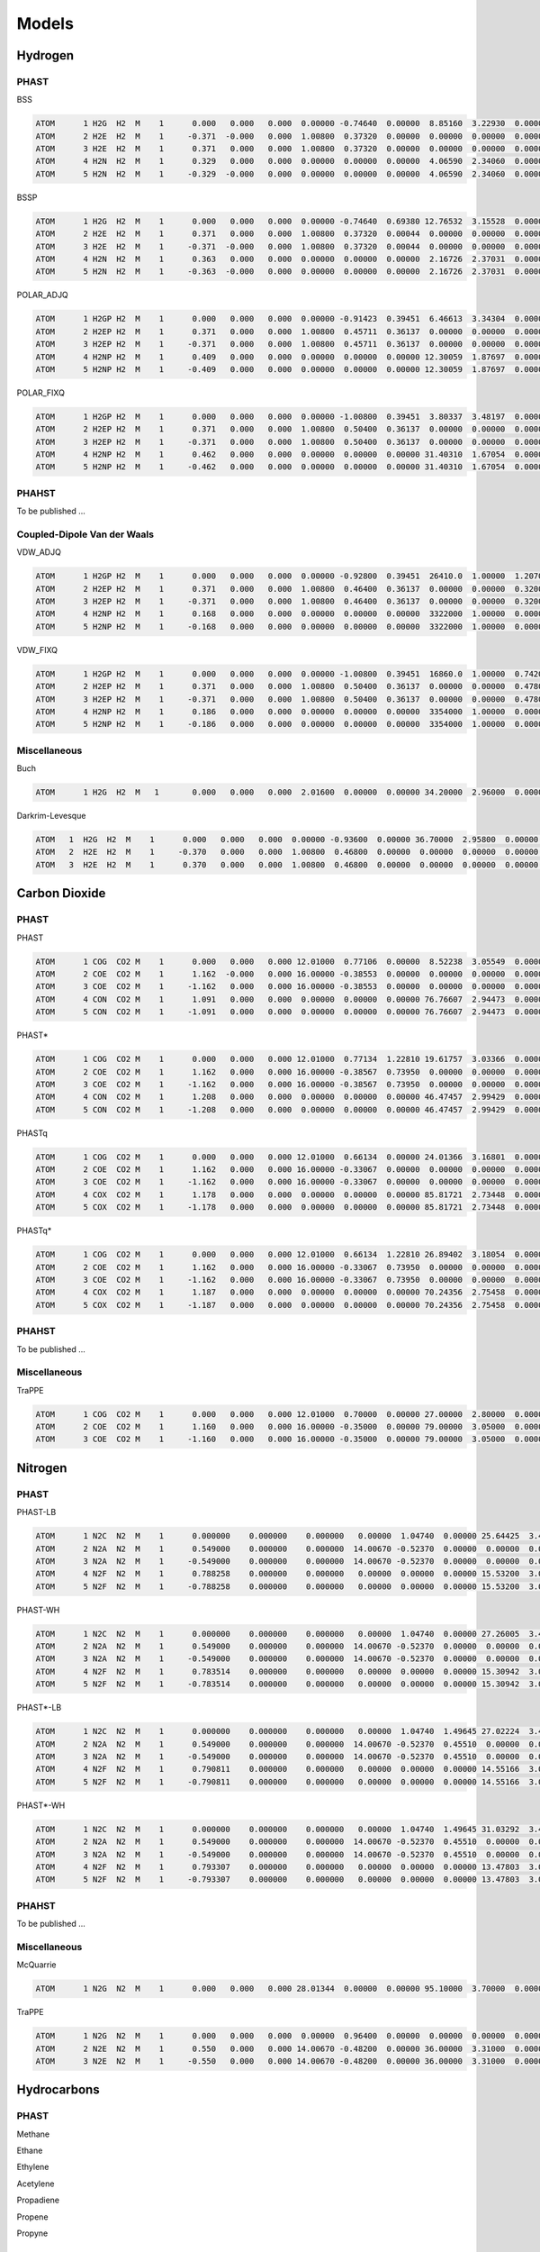 Models
******

Hydrogen
========

PHAST
-----

BSS

.. code-block:: none

    ATOM      1 H2G  H2  M    1      0.000   0.000   0.000  0.00000 -0.74640  0.00000  8.85160  3.22930  0.00000  0.00000
    ATOM      2 H2E  H2  M    1     -0.371  -0.000   0.000  1.00800  0.37320  0.00000  0.00000  0.00000  0.00000  0.00000
    ATOM      3 H2E  H2  M    1      0.371   0.000   0.000  1.00800  0.37320  0.00000  0.00000  0.00000  0.00000  0.00000
    ATOM      4 H2N  H2  M    1      0.329   0.000   0.000  0.00000  0.00000  0.00000  4.06590  2.34060  0.00000  0.00000
    ATOM      5 H2N  H2  M    1     -0.329  -0.000   0.000  0.00000  0.00000  0.00000  4.06590  2.34060  0.00000  0.00000

BSSP

.. code-block:: none

    ATOM      1 H2G  H2  M    1      0.000   0.000   0.000  0.00000 -0.74640  0.69380 12.76532  3.15528  0.00000  0.00000
    ATOM      2 H2E  H2  M    1      0.371   0.000   0.000  1.00800  0.37320  0.00044  0.00000  0.00000  0.00000  0.00000
    ATOM      3 H2E  H2  M    1     -0.371  -0.000   0.000  1.00800  0.37320  0.00044  0.00000  0.00000  0.00000  0.00000
    ATOM      4 H2N  H2  M    1      0.363   0.000   0.000  0.00000  0.00000  0.00000  2.16726  2.37031  0.00000  0.00000
    ATOM      5 H2N  H2  M    1     -0.363  -0.000   0.000  0.00000  0.00000  0.00000  2.16726  2.37031  0.00000  0.00000

POLAR_ADJQ

.. code-block:: none

    ATOM      1 H2GP H2  M    1      0.000   0.000   0.000  0.00000 -0.91423  0.39451  6.46613  3.34304  0.00000  0.00000
    ATOM      2 H2EP H2  M    1      0.371   0.000   0.000  1.00800  0.45711  0.36137  0.00000  0.00000  0.00000  0.00000
    ATOM      3 H2EP H2  M    1     -0.371   0.000   0.000  1.00800  0.45711  0.36137  0.00000  0.00000  0.00000  0.00000
    ATOM      4 H2NP H2  M    1      0.409   0.000   0.000  0.00000  0.00000  0.00000 12.30059  1.87697  0.00000  0.00000
    ATOM      5 H2NP H2  M    1     -0.409   0.000   0.000  0.00000  0.00000  0.00000 12.30059  1.87697  0.00000  0.00000

POLAR_FIXQ

.. code-block:: none

    ATOM      1 H2GP H2  M    1      0.000   0.000   0.000  0.00000 -1.00800  0.39451  3.80337  3.48197  0.00000  0.00000
    ATOM      2 H2EP H2  M    1      0.371   0.000   0.000  1.00800  0.50400  0.36137  0.00000  0.00000  0.00000  0.00000
    ATOM      3 H2EP H2  M    1     -0.371   0.000   0.000  1.00800  0.50400  0.36137  0.00000  0.00000  0.00000  0.00000
    ATOM      4 H2NP H2  M    1      0.462   0.000   0.000  0.00000  0.00000  0.00000 31.40310  1.67054  0.00000  0.00000
    ATOM      5 H2NP H2  M    1     -0.462   0.000   0.000  0.00000  0.00000  0.00000 31.40310  1.67054  0.00000  0.00000

PHAHST
------

To be published ...

Coupled-Dipole Van der Waals
----------------------------

VDW_ADJQ

.. code-block:: none

    ATOM      1 H2GP H2  M    1      0.000   0.000   0.000  0.00000 -0.92800  0.39451  26410.0  1.00000  1.20700  0.00000
    ATOM      2 H2EP H2  M    1      0.371   0.000   0.000  1.00800  0.46400  0.36137  0.00000  0.00000  0.32000  0.00000
    ATOM      3 H2EP H2  M    1     -0.371   0.000   0.000  1.00800  0.46400  0.36137  0.00000  0.00000  0.32000  0.00000
    ATOM      4 H2NP H2  M    1      0.168   0.000   0.000  0.00000  0.00000  0.00000  3322000  1.00000  0.00000  0.00000
    ATOM      5 H2NP H2  M    1     -0.168   0.000   0.000  0.00000  0.00000  0.00000  3322000  1.00000  0.00000  0.00000

VDW_FIXQ

.. code-block:: none

    ATOM      1 H2GP H2  M    1      0.000   0.000   0.000  0.00000 -1.00800  0.39451  16860.0  1.00000  0.74200  0.00000
    ATOM      2 H2EP H2  M    1      0.371   0.000   0.000  1.00800  0.50400  0.36137  0.00000  0.00000  0.47800  0.00000
    ATOM      3 H2EP H2  M    1     -0.371   0.000   0.000  1.00800  0.50400  0.36137  0.00000  0.00000  0.47800  0.00000
    ATOM      4 H2NP H2  M    1      0.186   0.000   0.000  0.00000  0.00000  0.00000  3354000  1.00000  0.00000  0.00000
    ATOM      5 H2NP H2  M    1     -0.186   0.000   0.000  0.00000  0.00000  0.00000  3354000  1.00000  0.00000  0.00000

Miscellaneous
-------------

Buch

.. code-block:: none

    ATOM      1 H2G  H2  M   1       0.000   0.000   0.000  2.01600  0.00000  0.00000 34.20000  2.96000  0.00000  0.00000

Darkrim-Levesque

.. code-block:: none

    ATOM   1  H2G  H2  M    1      0.000   0.000   0.000  0.00000 -0.93600  0.00000 36.70000  2.95800  0.00000  0.00000
    ATOM   2  H2E  H2  M    1     -0.370   0.000   0.000  1.00800  0.46800  0.00000  0.00000  0.00000  0.00000  0.00000
    ATOM   3  H2E  H2  M    1      0.370   0.000   0.000  1.00800  0.46800  0.00000  0.00000  0.00000  0.00000  0.00000


Carbon Dioxide
==============

PHAST
-----

PHAST

.. code-block:: none

    ATOM      1 COG  CO2 M    1      0.000   0.000   0.000 12.01000  0.77106  0.00000  8.52238  3.05549  0.00000  0.00000
    ATOM      2 COE  CO2 M    1      1.162  -0.000   0.000 16.00000 -0.38553  0.00000  0.00000  0.00000  0.00000  0.00000
    ATOM      3 COE  CO2 M    1     -1.162   0.000   0.000 16.00000 -0.38553  0.00000  0.00000  0.00000  0.00000  0.00000
    ATOM      4 CON  CO2 M    1      1.091   0.000   0.000  0.00000  0.00000  0.00000 76.76607  2.94473  0.00000  0.00000
    ATOM      5 CON  CO2 M    1     -1.091   0.000   0.000  0.00000  0.00000  0.00000 76.76607  2.94473  0.00000  0.00000

PHAST*

.. code-block:: none

    ATOM      1 COG  CO2 M    1      0.000   0.000   0.000 12.01000  0.77134  1.22810 19.61757  3.03366  0.00000  0.00000
    ATOM      2 COE  CO2 M    1      1.162   0.000   0.000 16.00000 -0.38567  0.73950  0.00000  0.00000  0.00000  0.00000
    ATOM      3 COE  CO2 M    1     -1.162   0.000   0.000 16.00000 -0.38567  0.73950  0.00000  0.00000  0.00000  0.00000
    ATOM      4 CON  CO2 M    1      1.208   0.000   0.000  0.00000  0.00000  0.00000 46.47457  2.99429  0.00000  0.00000
    ATOM      5 CON  CO2 M    1     -1.208   0.000   0.000  0.00000  0.00000  0.00000 46.47457  2.99429  0.00000  0.00000

PHASTq

.. code-block:: none

    ATOM      1 COG  CO2 M    1      0.000   0.000   0.000 12.01000  0.66134  0.00000 24.01366  3.16801  0.00000  0.00000
    ATOM      2 COE  CO2 M    1      1.162   0.000   0.000 16.00000 -0.33067  0.00000  0.00000  0.00000  0.00000  0.00000
    ATOM      3 COE  CO2 M    1     -1.162   0.000   0.000 16.00000 -0.33067  0.00000  0.00000  0.00000  0.00000  0.00000
    ATOM      4 COX  CO2 M    1      1.178   0.000   0.000  0.00000  0.00000  0.00000 85.81721  2.73448  0.00000  0.00000
    ATOM      5 COX  CO2 M    1     -1.178   0.000   0.000  0.00000  0.00000  0.00000 85.81721  2.73448  0.00000  0.00000

PHASTq*

.. code-block:: none

    ATOM      1 COG  CO2 M    1      0.000   0.000   0.000 12.01000  0.66134  1.22810 26.89402  3.18054  0.00000  0.00000
    ATOM      2 COE  CO2 M    1      1.162   0.000   0.000 16.00000 -0.33067  0.73950  0.00000  0.00000  0.00000  0.00000
    ATOM      3 COE  CO2 M    1     -1.162   0.000   0.000 16.00000 -0.33067  0.73950  0.00000  0.00000  0.00000  0.00000
    ATOM      4 COX  CO2 M    1      1.187   0.000   0.000  0.00000  0.00000  0.00000 70.24356  2.75458  0.00000  0.00000
    ATOM      5 COX  CO2 M    1     -1.187   0.000   0.000  0.00000  0.00000  0.00000 70.24356  2.75458  0.00000  0.00000

PHAHST
------

To be published ...

Miscellaneous
-------------

TraPPE

.. code-block:: none

    ATOM      1 COG  CO2 M    1      0.000   0.000   0.000 12.01000  0.70000  0.00000 27.00000  2.80000  0.00000  0.00000
    ATOM      2 COE  CO2 M    1      1.160   0.000   0.000 16.00000 -0.35000  0.00000 79.00000  3.05000  0.00000  0.00000
    ATOM      3 COE  CO2 M    1     -1.160   0.000   0.000 16.00000 -0.35000  0.00000 79.00000  3.05000  0.00000  0.00000

Nitrogen
========

PHAST
-----

PHAST-LB

.. code-block:: none

    ATOM      1 N2C  N2  M    1      0.000000    0.000000    0.000000   0.00000  1.04740  0.00000 25.64425  3.44416  0.00000  0.00000
    ATOM      2 N2A  N2  M    1      0.549000    0.000000    0.000000  14.00670 -0.52370  0.00000  0.00000  0.00000  0.00000  0.00000
    ATOM      3 N2A  N2  M    1     -0.549000    0.000000    0.000000  14.00670 -0.52370  0.00000  0.00000  0.00000  0.00000  0.00000
    ATOM      4 N2F  N2  M    1      0.788258    0.000000    0.000000   0.00000  0.00000  0.00000 15.53200  3.07293  0.00000  0.00000
    ATOM      5 N2F  N2  M    1     -0.788258    0.000000    0.000000   0.00000  0.00000  0.00000 15.53200  3.07293  0.00000  0.00000

PHAST-WH

.. code-block:: none

    ATOM      1 N2C  N2  M    1      0.000000    0.000000    0.000000   0.00000  1.04740  0.00000 27.26005  3.42032  0.00000  0.00000
    ATOM      2 N2A  N2  M    1      0.549000    0.000000    0.000000  14.00670 -0.52370  0.00000  0.00000  0.00000  0.00000  0.00000
    ATOM      3 N2A  N2  M    1     -0.549000    0.000000    0.000000  14.00670 -0.52370  0.00000  0.00000  0.00000  0.00000  0.00000
    ATOM      4 N2F  N2  M    1      0.783514    0.000000    0.000000   0.00000  0.00000  0.00000 15.30942  3.07774  0.00000  0.00000
    ATOM      5 N2F  N2  M    1     -0.783514    0.000000    0.000000   0.00000  0.00000  0.00000 15.30942  3.07774  0.00000  0.00000

PHAST*-LB

.. code-block:: none

    ATOM      1 N2C  N2  M    1      0.000000    0.000000    0.000000   0.00000  1.04740  1.49645 27.02224  3.43565  0.00000  0.00000
    ATOM      2 N2A  N2  M    1      0.549000    0.000000    0.000000  14.00670 -0.52370  0.45510  0.00000  0.00000  0.00000  0.00000
    ATOM      3 N2A  N2  M    1     -0.549000    0.000000    0.000000  14.00670 -0.52370  0.45510  0.00000  0.00000  0.00000  0.00000
    ATOM      4 N2F  N2  M    1      0.790811    0.000000    0.000000   0.00000  0.00000  0.00000 14.55166  3.08409  0.00000  0.00000
    ATOM      5 N2F  N2  M    1     -0.790811    0.000000    0.000000   0.00000  0.00000  0.00000 14.55166  3.08409  0.00000  0.00000

PHAST*-WH

.. code-block:: none

    ATOM      1 N2C  N2  M    1      0.000000    0.000000    0.000000   0.00000  1.04740  1.49645 31.03292  3.40469  0.00000  0.00000
    ATOM      2 N2A  N2  M    1      0.549000    0.000000    0.000000  14.00670 -0.52370  0.45510  0.00000  0.00000  0.00000  0.00000
    ATOM      3 N2A  N2  M    1     -0.549000    0.000000    0.000000  14.00670 -0.52370  0.45510  0.00000  0.00000  0.00000  0.00000
    ATOM      4 N2F  N2  M    1      0.793307    0.000000    0.000000   0.00000  0.00000  0.00000 13.47803  3.08985  0.00000  0.00000
    ATOM      5 N2F  N2  M    1     -0.793307    0.000000    0.000000   0.00000  0.00000  0.00000 13.47803  3.08985  0.00000  0.00000

PHAHST
------

To be published ...

Miscellaneous
-------------

McQuarrie

.. code-block:: none

    ATOM      1 N2G  N2  M    1      0.000   0.000   0.000 28.01344  0.00000  0.00000 95.10000  3.70000  0.00000  0.00000

TraPPE

.. code-block:: none

    ATOM      1 N2G  N2  M    1      0.000   0.000   0.000  0.00000  0.96400  0.00000  0.00000  0.00000  0.00000  0.00000
    ATOM      2 N2E  N2  M    1      0.550   0.000   0.000 14.00670 -0.48200  0.00000 36.00000  3.31000  0.00000  0.00000
    ATOM      3 N2E  N2  M    1     -0.550   0.000   0.000 14.00670 -0.48200  0.00000 36.00000  3.31000  0.00000  0.00000

Hydrocarbons
============

PHAST
-----

Methane


Ethane


Ethylene


Acetylene


Propadiene


Propene


Propyne


PHAHST
------

To be published ...

Water
=====

TIP3P

.. code-block:: none

    ATOM      1 OXY H2O  M    1      0.000   0.000   0.000 16.00000 -0.83400  0.00000 76.42000  3.15100  0.00000  0.00000
    ATOM      2 HYD H2O  M    1     -0.757  -0.586   0.000  1.00800  0.41700  0.00000 0.000000  0.00000  0.00000  0.00000
    ATOM      3 HYD H2O  M    1      0.757  -0.586   0.000  1.00800  0.41700  0.00000 0.000000  0.00000  0.00000  0.00000

Noble Gases
===========

PHAST
-----

He

.. code-block:: none

    ATOM      1  He  He  M   1       0.000   0.000   0.000  4.00260  0.00000  0.2049407 9.071224  2.653089  0.00000  0.00000

Ne

.. code-block:: none

    ATOM      1  Ne  Ne  M   1       0.000   0.000   0.000  20.1797  0.00000  0.3913212 36.824138  2.785823  0.00000  0.00000

Ar

.. code-block:: none

    ATOM      1  Ar  Ar  M   1       0.000   0.000   0.000  39.948  0.00000  1.6392212 128.326802  3.371914  0.00000  0.00000

Kr

.. code-block:: none

    ATOM      1  Kr  Kr  M   1       0.000   0.000   0.000  83.798  0.00000  2.5004096 183.795833  3.601271  0.00000  0.00000

Xe

.. code-block:: none

    ATOM      1  Xe  Xe  M   1       0.000   0.000   0.000  131.293  0.00000  4.0232578 237.985247  3.956802  0.00000  0.00000

PHAHST
------

To be published ...

Metal-Organic Frameworks
========================

UFF
---





